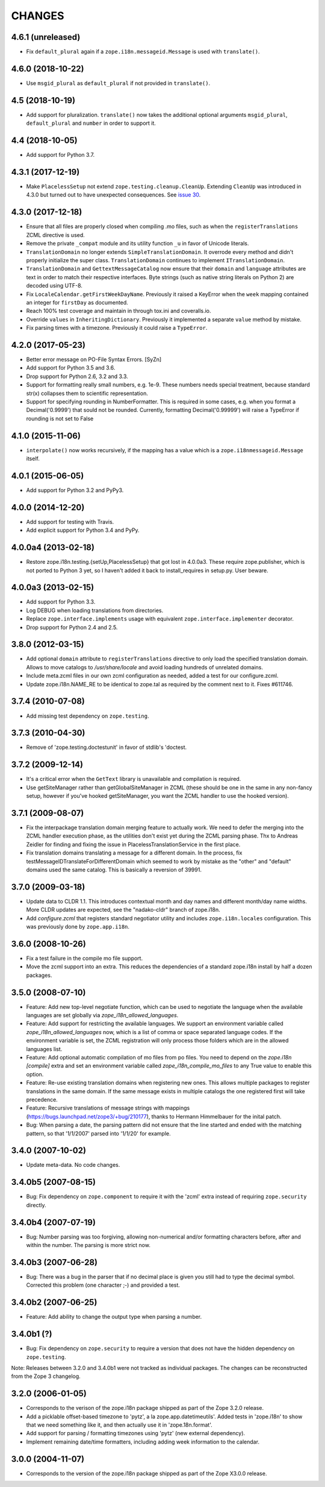 =========
 CHANGES
=========

4.6.1 (unreleased)
==================

- Fix ``default_plural`` again if a ``zope.i18n.messageid.Message`` is
  used with ``translate()``.


4.6.0 (2018-10-22)
==================

- Use ``msgid_plural`` as ``default_plural`` if not provided in
  ``translate()``.


4.5 (2018-10-19)
================

- Add support for pluralization. ``translate()`` now takes the
  additional optional arguments ``msgid_plural``, ``default_plural``
  and ``number`` in order to support it.


4.4 (2018-10-05)
================

- Add support for Python 3.7.


4.3.1 (2017-12-19)
==================

- Make ``PlacelessSetup`` not extend ``zope.testing.cleanup.CleanUp``.
  Extending ``CleanUp`` was introduced in 4.3.0 but turned out to have
  unexpected consequences. See `issue 30
  <https://github.com/zopefoundation/zope.i18n/issues/30>`_.


4.3.0 (2017-12-18)
==================

- Ensure that all files are properly closed when compiling .mo files,
  such as when the ``registerTranslations`` ZCML directive is used.

- Remove the private ``_compat`` module and its utility function ``_u``
  in favor of Unicode literals.

- ``TranslationDomain`` no longer extends ``SimpleTranslationDomain``.
  It overrode every method and didn't properly initialize the super
  class. ``TranslationDomain`` continues to implement ``ITranslationDomain``.

- ``TranslationDomain`` and ``GettextMessageCatalog`` now ensure that
  their ``domain`` and ``language`` attributes are text in order to
  match their respective interfaces. Byte strings (such as native
  string literals on Python 2) are decoded using UTF-8.

- Fix ``LocaleCalendar.getFirstWeekDayName``. Previously it raised a
  KeyError when the ``week`` mapping contained an integer for
  ``firstDay`` as documented.

- Reach 100% test coverage and maintain in through tox.ini and
  coveralls.io.

- Override ``values`` in ``InheritingDictionary``. Previously it
  implemented a separate ``value`` method by mistake.

- Fix parsing times with a timezone. Previously it could raise a
  ``TypeError``.

4.2.0 (2017-05-23)
==================

- Better error message on PO-File Syntax Errors. [SyZn]

- Add support for Python 3.5 and 3.6.

- Drop support for Python 2.6, 3.2 and 3.3.

- Support for formatting really small numbers, e.g. 1e-9. These numbers needs
  special treatment, because standard str(x) collapses them to scientific
  representation.

- Support for specifying rounding in NumberFormatter. This is required in some
  cases, e.g. when you format a Decimal('0.9999') that sould not be rounded.
  Currently, formatting Decimal('0.99999') will raise a TypeError if rounding
  is not set to False


4.1.0 (2015-11-06)
==================

- ``interpolate()`` now works recursively, if the mapping has a value which is
  a ``zope.i18nmessageid.Message`` itself.


4.0.1 (2015-06-05)
==================

- Add support for Python 3.2 and PyPy3.


4.0.0 (2014-12-20)
==================

- Add support for testing with Travis.

- Add explicit support for Python 3.4 and PyPy.


4.0.0a4 (2013-02-18)
====================

- Restore zope.i18n.testing.{setUp,PlacelessSetup} that got lost in 4.0.0a3.
  These require zope.publisher, which is not ported to Python 3 yet, so I
  haven't added it back to install_requires in setup.py.  User beware.


4.0.0a3 (2013-02-15)
====================

- Add support for Python 3.3.

- Log DEBUG when loading translations from directories.

- Replace ``zope.interface.implements`` usage with equivalent
  ``zope.interface.implementer`` decorator.

- Drop support for Python 2.4 and 2.5.


3.8.0 (2012-03-15)
==================

- Add optional ``domain`` attribute to ``registerTranslations`` directive to
  only load the specified translation domain. Allows to move catalogs to
  `/usr/share/locale` and avoid loading hundreds of unrelated domains.

- Include meta.zcml files in our own zcml configuration as needed, added a
  test for our configure.zcml.

- Update zope.i18n.NAME_RE to be identical to zope.tal as required by the
  comment next to it. Fixes #611746.


3.7.4 (2010-07-08)
==================

- Add missing test dependency on ``zope.testing``.


3.7.3 (2010-04-30)
==================

- Remove of 'zope.testing.doctestunit' in favor of stdlib's 'doctest.

3.7.2 (2009-12-14)
==================

- It's a critical error when the ``GetText`` library is unavailable
  and compilation is required.

- Use getSiteManager rather than getGlobalSiteManager in ZCML (these
  should be one in the same in any non-fancy setup, however if you've
  hooked getSiteManager, you want the ZCML handler to use the hooked
  version).

3.7.1 (2009-08-07)
==================

- Fix the interpackage translation domain merging feature to actually work.
  We need to defer the merging into the ZCML handler execution phase, as the
  utilities don't exist yet during the ZCML parsing phase. Thx to Andreas
  Zeidler for finding and fixing the issue in PlacelessTranslationService in
  the first place.

- Fix translation domains translating a message for a different domain. In the
  process, fix testMessageIDTranslateForDifferentDomain which seemed to work by
  mistake as the "other" and "default" domains used the same catalog. This is
  basically a reversion of 39991.


3.7.0 (2009-03-18)
==================

- Update data to CLDR 1.1. This introduces contextual month
  and day names and different month/day name widths. More CLDR updates
  are expected, see the "nadako-cldr" branch of zope.i18n.

- Add `configure.zcml` that registers standard negotiator utility and includes
  ``zope.i18n.locales`` configuration. This was previously done by
  ``zope.app.i18n``.


3.6.0 (2008-10-26)
==================

- Fix a test failure in the compile mo file support.

- Move the zcml support into an extra. This reduces the dependencies of a
  standard zope.i18n install by half a dozen packages.


3.5.0 (2008-07-10)
==================

- Feature: Add new top-level negotiate function, which can be used to
  negotiate the language when the available languages are set globally via
  `zope_i18n_allowed_languages`.

- Feature: Add support for restricting the available languages. We support
  an environment variable called `zope_i18n_allowed_languages` now, which is
  a list of comma or space separated language codes. If the environment
  variable is set, the ZCML registration will only process those folders
  which are in the allowed languages list.

- Feature: Add optional automatic compilation of mo files from po files.
  You need to depend on the `zope.i18n [compile]` extra and set an environment
  variable called `zope_i18n_compile_mo_files` to any True value to enable
  this option.

- Feature: Re-use existing translation domains when registering new ones.
  This allows multiple packages to register translations in the same domain.
  If the same message exists in multiple catalogs the one registered first
  will take precedence.

- Feature: Recursive translations of message strings with mappings
  (https://bugs.launchpad.net/zope3/+bug/210177), thanks to Hermann
  Himmelbauer for the inital patch.

- Bug: When parsing a date, the parsing pattern did not ensure that the line
  started and ended with the matching pattern, so that '1/1/2007' parsed into
  '1/1/20' for example.

3.4.0 (2007-10-02)
==================

- Update meta-data. No code changes.


3.4.0b5 (2007-08-15)
====================

- Bug: Fix dependency on ``zope.component`` to require it with the 'zcml'
  extra instead of requiring ``zope.security`` directly.


3.4.0b4 (2007-07-19)
====================

- Bug: Number parsing was too forgiving, allowing non-numerical and/or
  formatting characters before, after and within the number. The parsing is
  more strict now.


3.4.0b3 (2007-06-28)
====================

- Bug: There was a bug in the parser that if no decimal place is given
  you still had to type the decimal symbol. Corrected this problem (one
  character ;-) and provided a test.


3.4.0b2 (2007-06-25)
====================

- Feature: Add ability to change the output type when parsing a
  number.


3.4.0b1 (?)
===========

- Bug: Fix dependency on ``zope.security`` to require a version that
  does not have the hidden dependency on ``zope.testing``.


Note: Releases between 3.2.0 and 3.4.0b1 were not tracked as individual
packages. The changes can be reconstructed from the Zope 3 changelog.


3.2.0 (2006-01-05)
==================

- Corresponds to the verison of the zope.i18n package shipped as part of the
  Zope 3.2.0 release.

- Add a picklable offset-based timezone to 'pytz', a la
  zope.app.datetimeutils'.  Added tests in 'zope.i18n' to show that we need
  something like it, and then actually use it in 'zope.18n.format'.

- Add support for parsing / formatting timezones using 'pytz' (new external
  dependency).

- Implement remaining date/time formatters, including adding week
  information to the calendar.


3.0.0 (2004-11-07)
==================

- Corresponds to the version of the zope.i18n package shipped as part of
  the Zope X3.0.0 release.
